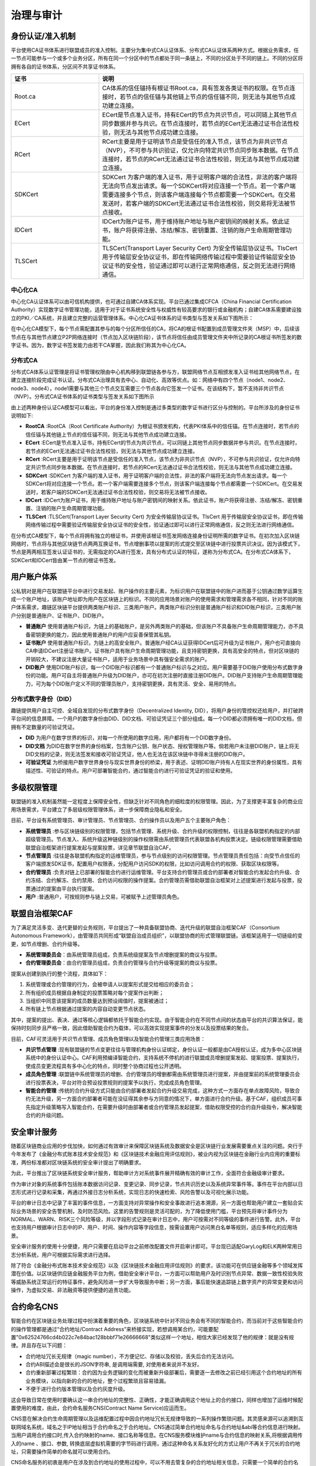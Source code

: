 治理与审计
^^^^^^^^^^

身份认证/准入机制
-----------------

平台使用CA证书体系进行联盟成员的准入控制。主要分为集中式CA认证体系、分布式CA认证体系两种方式。根据业务需求，任一节点可能参与一个或多个业务分区，所有在同一个分区中的节点都处于同一条链上，不同的分区处于不同的链上。不同的分区将拥有各自的证书体系，分区间不共享证书体系。

.. list-table:: 
 :widths: 30 70
 :header-rows: 1

 * - 证书
   - 说明
 * - Root.ca
   - CA体系的信任锚持有根证书Root.ca，具有签发各类证书的权限。在节点连接时，若节点的信任锚与其他链上节点的信任锚不同，则无法与其他节点成功建立连接。
 * - ECert
   - ECert是节点准入证书，持有ECert的节点为共识节点，可以同链上其他节点同步数据并参与共识。在节点连接时，若节点的ECert无法通过证书合法性校验，则无法与其他节点成功建立连接。
 * - RCert
   - RCert主要是用于证明该节点是受信任的准入节点，该节点为非共识节点（NVP），不可参与共识验证，仅允许向特定共识节点同步账本数据。在节点连接时，若节点的RCert无法通过证书合法性校验，则无法与其他节点成功建立连接。
 * - SDKCert
   - SDKCert 为客户端的准入证书，用于证明客户端的合法性，非法的客户端将无法向节点发出请求。每一个SDKCert将对应连接一个节点。若一个客户端需要连接多个节点，则该客户端连接每个节点都需要一个SDKCert。在交易发送时，若客户端的SDKCert无法通过证书合法性校验，则交易将无法被节点接收。
 * - IDCert
   - IDCert为账户证书，用于维持账户地址与账户密钥间的映射关系。依此证书，账户将获得注册、冻结/解冻、密钥重置、注销的账户生命周期管理功能。
 * - TLSCert
   - TLSCert(Transport Layer Security Cert) 为安全传输层协议证书。TlsCert 用于传输层安全协议证书，即在传输网络传输过程中需要验证传输层安全协议证书的安全性，验证通过即可以进行正常网络通信，反之则无法进行网络通信。


中心化CA
>>>>>>>>>>>>

中心化CA认证体系可以由可信机构提供，也可通过自建CA体系实现。平台已通过集成CFCA（China Financial Certification Authority）实现数字证书管理功能，适用于对于证书系统安全性与权威性有较高要求的银行或金融机构；自建CA体系需要建设独立的PKI／CA系统，并且建立完整的运营管理体系。中心化CA证书体系的证书类型与签发关系如下图所示：

|image0|

在中心化CA模型下，每个节点需配置其参与的每个分区所信任的CA，将CA的根证书配置到成员管理文件夹（MSP）中，后续该节点在与其他节点建立P2P网络连接时（节点加入区块链阶段），该节点将信任由成员管理文件夹中所记录的CA根证书所签发的数字证书。因为，数字证书签发能力由若干CA掌握，因此我们称其为中心化CA。

|image6|

分布式CA
>>>>>>>>>>>

分布式CA体系认证管理是将证书管理权限由中心机构移到联盟链各参与方，联盟网络节点互相颁发准入证书给其他网络节点，在建立连接阶段完成证书认证。分布式CA治理具有去中心、自动化、高效等优点。如：网络中有四个节点（node1、node2、node3、node4），node1需要与其他三个节点交互需要三个节点各向它签发一个证书。在该结构下，暂不支持非共识节点（NVP）。分布式CA证书体系的证书类型与签发关系如下图所示

|image1|

由上述两种身份认证CA模型可以看出，平台的身份准入控制是通过多类型的数字证书进行区分与控制的。平台所涉及的身份证书说明如下:

- **RootCA** :RootCA（Root Certificate Authority）为根证书颁发机构，代表PKI体系中的信任锚。在节点连接时，若节点的信任锚与其他链上节点的信任锚不同，则无法与其他节点成功建立连接。
- **ECert** :ECert是节点准入证书，持有ECert的节点为共识节点，可以同链上其他节点同步数据并参与共识。在节点连接时，若节点的ECert无法通过证书合法性校验，则无法与其他节点成功建立连接。
- **RCert** :RCert主要是用于证明该节点是受信任的准入节点，该节点为非共识节点（NVP），不可参与共识验证，仅允许向特定共识节点同步账本数据。在节点连接时，若节点的RCert无法通过证书合法性校验，则无法与其他节点成功建立连接。
- **SDKCert** :SDKCert 为客户端的准入证书，用于证明客户端的合法性，非法的客户端将无法向节点发出请求。每一个SDKCert将对应连接一个节点。若一个客户端需要连接多个节点，则该客户端连接每个节点都需要一个SDKCert。在交易发送时，若客户端的SDKCert无法通过证书合法性校验，则交易将无法被节点接收。
- **IDCert** :IDCert为账户证书，用于维持账户地址与账户密钥间的映射关系。依此证书，账户将获得注册、冻结/解冻、密钥重置、注销的账户生命周期管理功能。
- **TLSCert** :TLSCert(Transport Layer Security Cert) 为安全传输层协议证书。TlsCert 用于传输层安全协议证书，即在传输网络传输过程中需要验证传输层安全协议证书的安全性，验证通过即可以进行正常网络通信，反之则无法进行网络通信。

在分布式CA模型下，每个节点将拥有独立的根证书，并使用该根证书签发网络连接身份证明所需的数字证书。在初次加入区块链网络时，节点将与其他区块链节点两两互换证书，节点增删事项以提案的形式提交至区块链中进行投票共识决议。因为该模式下，节点是两两相互签发认证证书的，无需指定的CA进行签发，具有分布式认证的特征，遂称为分布式CA。在分布式CA体系下，SDKCert和IDCert皆由某一节点的根证书签发。

|image7|

用户账户体系
------------

公私钥对是用户在联盟链平台中进行交易发起、账户操作的主要元素，为标识用户在联盟链中的账户进而基于公钥通过数学运算生成一个账户地址，该账户地址即为用户在区块链上的标识。不同的应用场景对账户的使用需求和管理需求各不相同，针对不同的账户体系需求，趣链区块链平台提供两类账户标识、三类用户账户。两类账户标识分别是普通账户标识和DID账户标识，三类用户账户分别是普通账户、证书账户、DID账户。

- **普通账户** 使用普通账户标识，为链上的基础账户，是另外两类账户的基础，但该账户不具备账户生命周期管理能力，亦不具备密钥更换的能力，因此使用普通账户的用户应妥善保管其私钥。
- **证书账户** 使用普通账户标识，为链上的高安全账户。普通账户经CA认证获得IDCert后可升级为证书账户，用户也可直接向CA申请IDCert注册证书账户。证书账户具有账户生命周期管理功能，且支持密钥更换，具有高安全的特点，但对区块链的开销较大，不建议注册大量证书账户，适用于业务场景中具有强安全需求的账户。
- **DID账户** 使用DID账户标识，每一个DID账户标识都有一个普通账户标识与之对应。用户需要基于DID账户使用分布式数字身份的功能。用户可自主将普通账户升级为DID账户，亦可在初次注册时直接注册DID账户。DID账户支持账户生命周期管理能力，可为每个DID账户定义不同的管理员账户，支持密钥更换，具有灵活、安全、易用的特点。

分布式数字身份（DID）
>>>>>>>>>>>>>>>>>>>>>>

趣链提供用户自主可控、全域自发现的分布式数字身份（Decentralized Identity, DID），将用户身份的管控权还给用户，并打破跨平台间的信息屏障。一个用户的数字身份由DID、DID文档、可验证凭证三个部分组成。每一个DID都必须拥有唯一的DID文档，但拥有不定数量的可验证凭证。

- **DID** 为用户在数字世界的标识，对每一个所使用的数字应用，用户都将有一个DID数字身份。
- **DID文档** 为DID在数字世界的身份档案，包含账户公钥、账户状态、授权管理账户等。倘若用户未注册DID账户，链上将无DID文档的记录，则无法签发和接收可验证凭证，他人也无法在该区块链中寻得未注册的DID账户。
- **可验证凭证** 为桥接用户数字世界身份与现实世界身份的桥梁，用于表述、证明DID账户持有人在现实世界的身份属性，具有描述性、可验证的特点。用户可部署智能合约，通过智能合约进行可验证凭证的验证和使用。

|image5|

多级权限管理
-------------

联盟链的准入机制虽然能一定程度上保障安全性，但缺乏针对不同角色的细粒度的权限管理。因此，为了支撑更丰富复杂的商业应用场景需求，平台建立了多层级权限管理体系，进一步保障商业隐私和安全。

目前，平台设有系统管理员、审计管理员、节点管理员、合约操作员以及用户五个主要账户角色：

- **系统管理员** :参与区块链级别的权限管理，包括节点管理、系统升级、合约升级的权限控制，往往是各联盟机构指定的内部超级管理员。节点准入、系统升级这种链级别的操作权限需由系统管理员代表联盟各机构投票决定。链级权限管理需要借助联盟自治框架进行提案发起与提案投票，详见章节联盟自治CAF。
- **节点管理员** :往往是各联盟机构指定的运维管理员，参与节点级别的访问权限管理。节点管理员责任包括：向受节点信任的客户端颁发SDK证书，配置用户权限表，分配用户访问SDK的权限，比如访问调用合约的权限、获取区块权限等。
- **合约管理员** :负责对链上已部署的智能合约进行运维管理。平台支持合约管理员或合约部署者对智能合约发起合约升级、合约冻结、合约解冻、合约禁用、合约访问权限的操作提案。合约管理员需借助联盟自治框架对上述提案进行发起与投票，投票通过的提案由平台执行提案。
- **用户** :普通用户，可按规则参与链上交易，可被赋予上述管理员角色。

联盟自治框架CAF
---------------

为了满足灵活多变、迭代更替的业务规则，平台提出了一种具备联盟协商、迭代升级的联盟自治框架CAF（Consortium Autonomous Framework），由管理员共同形成“联盟自治成员组织”，以联盟协商的形式管理联盟链。该框架适用于一切链级的变更，如节点增删、合约升级等。

- **系统管理委员会**：由系统管理员组成，负责系统级提案及节点增删提案的商议与投票。
- **合约管理委员会**：由合约管理员组成，负责合约管理与合约升级等提案的商议与投票。

|image2|

提案从创建到执行的整个流程，具体如下：

1. 系统管理或合约管理的行为，会被申请人以提案形式提交给相应的委员会；
2. 所有组织成员根据自身制定的投票策略对每个提案作出判断；
3. 当组织中同意该提案的成员数量达到预设阈值时，提案被通过；
4. 所有链上节点根据通过提案的内容自动变更节点状态。

其中，提案的提出、表决、通过等核心逻辑都依托于智能合约实现。由于智能合约在不同节点间的状态由平台的共识算法保证，能保持时刻同步且严格一致，因此借助智能合约为载体，可以高效实现提案事件的分发以及投票结果的聚合。

目前，CAF可灵活用于共识节点管理、成员角色管理以及智能合约管理三类应用场景：

- **共识节点管理** :现有联盟链的节点变更往往与管理机构身份认证绑定，身份认证一般都是由CA授权认证，成为多中心区块链系统中的身份认证中心。CAF利用预编译智能合约，支持系统不停机的进行联盟成员增删提案发起、提案投票、提案执行，使成员变更流程具有多中心化的特点，同时整个协商过程也公开透明。
- **成员角色管理** :联盟链中系统管理员的增删、合约管理员的增删都需由系统管理员进行提案，并由提案前的系统管理委员会进行投票表决，平台对符合预设投票规则的提案予以执行，完成成员角色管理。
- **智能合约管理** :传统的合约升级方式只能由合约部署者发起合约升级交易完成，这种方式一方面存在单点故障风险，导致合约无法升级，另一方面合约部署者可能在没征得其余参与方同意的情况下，单方面进行合约升级。基于CAF，组织成员可事先指定升级策略写入智能合约，在需要升级时由部署者或合约管理员发起提案，借助权限受控的合约自升级指令，解决智能合约的升级问题。

安全审计服务
------------

随着区块链商业应用的步伐加快，如何通过有效审计来保障区块链系统及数据安全是区块链行业发展需要重点关注的问题。央行于今年发布了《金融分布式账本技术安全规范》和《区块链技术金融应用评估规则》，被业内视为区块链在金融行业内应用的重要标准，两份标准都对区块链系统的安全审计提出了明确要求。

为此，平台推出了区块链系统安全审计服务，帮助审计方对系统事件展开精确有效的审计工作，全面符合金融级审计要求。

作为审计对象的系统事件包括账本数据访问记录、变更记录、同步记录，节点共识历史以及系统异常事件等。事件在平台内部以日志形式进行记录和采集，再通过外接日志分析系统，实现日志的快速检索、风险告警以及可视化展示功能。

|image3|

平台的审计日志中记录了丰富的事件信息，一方面支持对异常操作和安全事故进行追本溯源，另一方面也帮助用户建立一套贴合实际业务场景的安全告警机制，及时防范风险。这里的告警规则是灵活可配的，为了降低使用门槛，平台预先将审计事件分为NORMAL、WARN、RISK三个风险等级，并以字段形式记录在审计日志中，用户可按需对不同等级的事件进行告警。此外，平台也支持用户根据审计日志中的IP、用户、时间、操作内容等字段信息，按需设置用户访问黑白名单等规则，适应多样化的应用场景。

安全审计服务的使用十分便捷，用户只需要在启动平台之前修改配置文件开启审计即可。平台现已适配GaryLog和ELK两种常用日志分析系统，用户可根据实际需求进行选择。

除了符合《金融分布式账本技术安全规范》以及《区块链技术金融应用评估规则》的要求，该功能可在供应链金融等多个领域发挥潜在价值。以区块链供应链金融服务平台为例，借助安全审计平台，一方面可以帮助用户及时识别节点异常、数据一致性校验失败等威胁系统正常运行的特征事件，避免风险进一步扩大导致服务中断；另一方面，事后能快速追踪链上数字资产的异常变更和访问操作，为虚拟交易、非法融资等提供便捷的追责功能。

|image4|

合约命名CNS
-------------

智能合约在区块链业务处理过程中扮演着重要的角色，区块链系统中针对不同业务会有不同的智能合约，而当前对于这些智能合约的操作管理都是通过“合约地址/Contract Address”来桥接实现，若想调用某合约，可能要配置"0x62524766cd4b022c7e84bac128bbbf71e26666668"类似这样一个地址，相信大家已经发现了他的规律：就是没有规律。并且存在以下问题：

- 合约地址冗长无规律（magic number），不方便记忆、存储以及校验，丢失后合约无法访问。
- 合约ABI描述会是很长的JSON字符串, 是调用端需要, 对使用者来说并不友好。
- 合约重新部署过程繁琐：合约因为业务逻辑的变化而被重新升级部署后，需要逐一去修改之前已经引用这个合约地址的所有业务模块，以指向新的合约的地址，整个过程繁琐且容易错漏。
- 不便于进行合约版本管理以及合约灰度升级。

这会导致日常在使用时要确认这一串合约地址的完整性、正确性，才能正确调用这个地址上的合约接口，同样也增加了运维时候配置使用的难度，由此，合约命名服务CNS(Contract Name Service)应运而生。

CNS意在解决合约生命周期管理以及运维配置过程中因合约地址冗长无规律导致的一系列操作繁琐问题。其灵感来源可以追溯到互联网域名系统，域名之于IP地址相当于合约命名之于合约地址。CNS通过简单合约地址命名与合约地址&abi等合约信息进行映射。当用户调用合约接口时,传入合约映射的name、接口名称等信息。在CNS服务模块维护name与合约信息的映射关系,将根据调用传入的name 、接口、参数, 转换底层虚拟机需要的字节码进行调用，通过这种命名关系友好化的方式让用户不再关于冗长的合约地址，只需要操作简单的命名就可以使用合约。

CNS命名服务的初衷是用户在涉及到合约地址的使用过程中，可以不用去管复杂的合约地址相关信息，只需要一个简单的合约名name就可以完成原有的相关操作，具体的流程如下图：假设用户发起一笔交易调用HelloC.sol合约，这时To的地址就会变成我们的合约名称HelloC，交易执行时会首先访问CNS服务，解析出真实的合约信息，再对业务合约进行真实的调用，最终将访问结果返回给客户端。

|image8|

证书链上吊销
--------------

证书是节点加入网络、客户端连接节点的合法性凭证，证书的签发者为CA。CA并不诞生或注册在链上，区块链仅以配置的方式记录受信任的CA，以此判断未来需验证的证书是否来源于受信任的CA。然而证书的吊销如今并非在链上完成的，具有两大缺点：

- **时效性** ：CA吊销证书到通知区块链各节点可能存在较长时间的时间差。
- **原子性** ：CA吊销节点证书或客户端证书后，理论上该节点/客户端应在证书吊销生效的同时不再被网络所信任，但如今无法实现这样的效果。

针对上述缺点，结合CA证书体系和区块链的关系，平台设计了证书链上吊销功能，以实现：证书吊销操作以交易的形式在链上被执行，执行后，证书失效，相关逻辑连接断开；链上将记录失效证书；将证书生效后的管理能力与区块链交易结合，实现链上证书管理。

链上证书吊销分为节点证书吊销、sdk证书吊销，详述如下：

- **节点证书吊销** ：节点证书的吊销不提供单独的用户接口，但将作为节点删除的附加操作，即当执行删除节点的操作时，被删节点的证书也将自动转为吊销状态。该被删节点如需重新启动，应更换节点目录下的相关证书。
- **sdk证书吊销** ：使用sdk接口发起一笔调用bvm合约的普通交易，完成证书的吊销操作。当发起操作的角色为管理员时，无需提供sdk证书私钥的签名；若为普通角色则需要通过验签证明自己为该证书私钥的所有者。



.. |image0| image:: ../../images/Cert1.png
.. |image1| image:: ../../images/Cert2.png
.. |image2| image:: ../../images/safe1.png
.. |image3| image:: ../../images/save2.png
.. |image4| image:: ../../images/governonce1.png
.. |image5| image:: ../../images/DID1.png
.. |image6| image:: ../../images/CA1.png
.. |image7| image:: ../../images/CA2.png
.. |image8| image:: ../../images/CNS1.png

